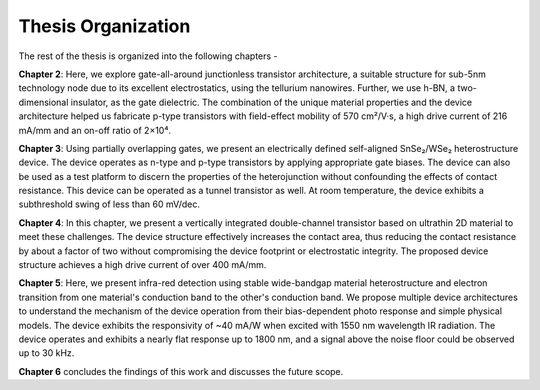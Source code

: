 Thesis Organization
=====================

The rest of the thesis is organized into the following chapters -

**Chapter 2**: Here, we explore gate-all-around junctionless transistor architecture, a suitable structure for sub-5nm technology node due to its excellent electrostatics, using the tellurium nanowires.
Further, we use h-BN, a two-dimensional insulator, as the gate dielectric. 
The combination of the unique material properties and the device architecture helped us fabricate p-type transistors with field-effect mobility of 570 cm²/V·s, a high drive current of 216 mA/mm and an on-off ratio of 2×10⁴.

**Chapter 3**: Using partially overlapping gates, we present an electrically defined self-aligned SnSe₂/WSe₂ heterostructure device.
The device operates as n-type and p-type transistors by applying appropriate gate biases. 
The device can also be used as a test platform to discern the properties of the heterojunction without confounding the effects of contact resistance. 
This device can be operated as a tunnel transistor as well. 
At room temperature, the device exhibits a subthreshold swing of less than 60 mV/dec.

**Chapter 4**: In this chapter, we present a vertically integrated double-channel transistor based on ultrathin 2D material to meet these challenges. The device structure effectively increases the contact area, thus reducing the contact resistance by about a factor of two without compromising the device footprint or electrostatic integrity. The proposed device structure achieves a high drive current of over 400 mA/mm.

**Chapter 5**: Here, we present infra-red detection using stable wide-bandgap material heterostructure and electron transition from one material's conduction band to the other's conduction band. We propose multiple device architectures to understand the mechanism of the device operation from their bias-dependent photo response and simple physical models. The device exhibits the responsivity of ~40 mA/W when excited with 1550 nm wavelength IR radiation. The device operates and exhibits a nearly flat response up to 1800 nm, and a signal above the noise floor could be observed up to 30 kHz.

**Chapter 6** concludes the findings of this work and discusses the future scope.
